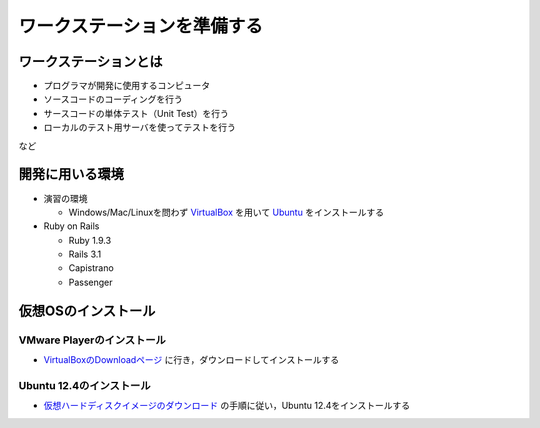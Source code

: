 ワークステーションを準備する
============================

ワークステーションとは
----------------------

- プログラマが開発に使用するコンピュータ
- ソースコードのコーディングを行う
- サースコードの単体テスト（Unit Test）を行う
- ローカルのテスト用サーバを使ってテストを行う

など

開発に用いる環境
----------------

- 演習の環境

  - Windows/Mac/Linuxを問わず `VirtualBox`_ を用いて `Ubuntu`_ をインストールする

- Ruby on Rails

  - Ruby 1.9.3
  - Rails 3.1
  - Capistrano
  - Passenger

.. _`VirtualBox`: https://www.virtualbox.org/
.. _`Ubuntu`: http://www.ubuntu.com/

仮想OSのインストール
--------------------

VMware Playerのインストール
~~~~~~~~~~~~~~~~~~~~~~~~~~~
- `VirtualBoxのDownloadページ`_ に行き，ダウンロードしてインストールする

.. _`VirtualBoxのDownloadページ`: https://www.virtualbox.org/wiki/Downloads

Ubuntu 12.4のインストール
~~~~~~~~~~~~~~~~~~~~~~~~~
- `仮想ハードディスクイメージのダウンロード`_ の手順に従い，Ubuntu 12.4をインストールする

.. _`仮想ハードディスクイメージのダウンロード`: http://www.ubuntulinux.jp/download/ja-remix-vhd

.. Local Variables:
.. compile-command: "(cd .. && make html)"
.. End:
